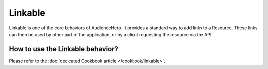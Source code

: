 Linkable
========

Linkable is one of the core behaviors of AudienceHero. It provides a standard way to add links to a Resource. These
links can then be used by other part of the application, or by a client requesting the resource via the API.

How to use the Linkable behavior?
---------------------------------

Please refer to the :doc:`dedicated Cookbook article </cookbook/linkable>`.

